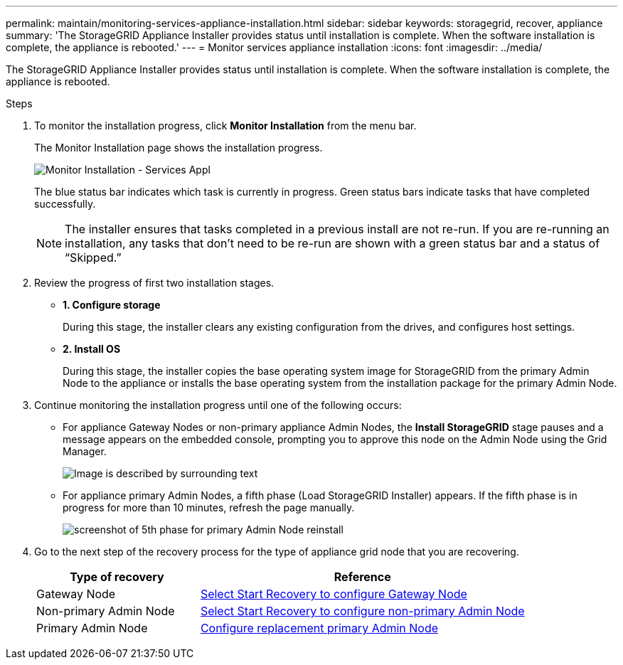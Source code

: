 ---
permalink: maintain/monitoring-services-appliance-installation.html
sidebar: sidebar
keywords: storagegrid, recover, appliance
summary: 'The StorageGRID Appliance Installer provides status until installation is complete. When the software installation is complete, the appliance is rebooted.'
---
= Monitor services appliance installation
:icons: font
:imagesdir: ../media/

[.lead]
The StorageGRID Appliance Installer provides status until installation is complete. When the software installation is complete, the appliance is rebooted.

.Steps

. To monitor the installation progress, click *Monitor Installation* from the menu bar.
+
The Monitor Installation page shows the installation progress.
+
image::../media/monitor_installation_services_appl.png[Monitor Installation - Services Appl]
+
The blue status bar indicates which task is currently in progress. Green status bars indicate tasks that have completed successfully.
+
NOTE: The installer ensures that tasks completed in a previous install are not re-run. If you are re-running an installation, any tasks that don't need to be re-run are shown with a green status bar and a status of "`Skipped.`"

. Review the progress of first two installation stages.
 ** *1. Configure storage*
+
During this stage, the installer clears any existing configuration from the drives, and configures host settings.

 ** *2. Install OS*
+
During this stage, the installer copies the base operating system image for StorageGRID from the primary Admin Node to the appliance or installs the base operating system from the installation package for the primary Admin Node.
. Continue monitoring the installation progress until one of the following occurs:
 ** For appliance Gateway Nodes or non-primary appliance Admin Nodes, the *Install StorageGRID* stage pauses and a message appears on the embedded console, prompting you to approve this node on the Admin Node using the Grid Manager.
+
image::../media/monitor_installation_install_sgws.gif[Image is described by surrounding text]

** For appliance primary Admin Nodes, a fifth phase (Load StorageGRID Installer) appears. If the fifth phase is in progress for more than 10 minutes, refresh the page manually.
+
image::../media/monitor_reinstallation_primary_admin.png[screenshot of 5th phase for primary Admin Node reinstall]
. Go to the next step of the recovery process for the type of appliance grid node that you are recovering.
+
[cols="1a,2a" options="header"]
|===
| Type of recovery| Reference
| Gateway Node
| link:selecting-start-recovery-to-configure-gateway-node.html[Select Start Recovery to configure Gateway Node]

| Non-primary Admin Node
| link:selecting-start-recovery-to-configure-non-primary-admin-node.html[Select Start Recovery to configure non-primary Admin Node]

| Primary Admin Node
| link:configuring-replacement-primary-admin-node.html[Configure replacement primary Admin Node]
|===
